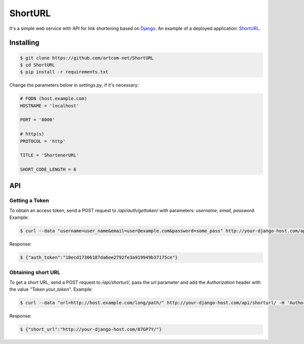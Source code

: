 ========
ShortURL
========

It's a simple web service with API for link shortening based on `Django <https://www.djangoproject.com/>`_.
An example of a deployed application: `ShortURL <https://shorturl.artcom-net.ru>`_.

----------
Installing
----------

.. code::

    $ git clone https://github.com/artcom-net/ShortURL
    $ cd ShortURL
    $ pip install -r requirements.txt

Change the parameters below in *settings.py*, if it's necessary:

.. code-block:: python

    # FQDN (host.example.com)
    HOSTNAME = 'localhost'

    PORT = '8000'

    # http(s)
    PROTOCOL = 'http'

    TITLE = 'ShortenerURL'

    SHORT_CODE_LENGTH = 6

---
API
---

~~~~~~~~~~~~~~~
Getting a Token
~~~~~~~~~~~~~~~

To obtain an access token, send a POST request to */api/auth/gettoken/* with parameters: *username*, *email*, *password*. Example:

.. code::

    $ curl --data "username=user_name&email=user@example.com&password=some_pass" http://your-django-host.com/api/auth/gettoken/

Response:

.. code::

    $ {"auth_token":"18ecd17306187da6ee2792fe3a919949b37175ce"}

~~~~~~~~~~~~~~~~~~~
Obtaining short URL
~~~~~~~~~~~~~~~~~~~

To get a short URL, send a POST request to */api/shorturl/*, pass the *url* parameter and add the *Authorization* header with the value
*"Token your_token"*. Example:

.. code::

    $ curl --data "url=http://host.example.com/long/path/" http://your-django-host.com/api/shorturl/ -H 'Authorization: Token 18ecd17306187da6ee2792fe3a919949b37175ce'

Response:

.. code::

    $ {"short_url":"http://your-django-host.com/87GP7Y/"}
